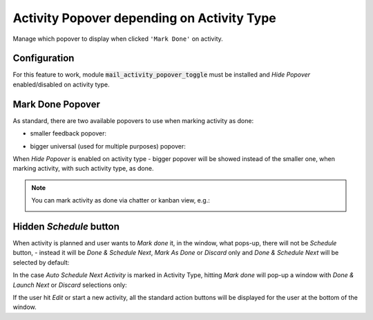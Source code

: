 ===========================================
Activity Popover depending on Activity Type
===========================================

Manage which popover to display when clicked ``'Mark Done'`` on
activity.

Configuration
=============

For this feature to work, module :code:`mail_activity_popover_toggle`
must be installed and *Hide Popover* enabled/disabled on activity type.

.. image:: media/activity_popover_toggle_conf.png
    :align: center

Mark Done Popover
=================

As standard, there are two available popovers to use when marking
activity as done:

* smaller feedback popover:

.. image:: media/activity_popover_toggle_feedback_chatter.png
    :align: center

.. image:: media/activity_popover_toggle_feedback_kanban.png
    :align: center

* bigger universal (used for multiple purposes) popover:

.. image:: media/activity_popover_toggle_big.png
    :align: center

When *Hide Popover* is enabled on activity type - bigger popover will
be showed instead of the smaller one, when marking activity, with such
activity type, as done.

.. note::
    You can mark activity as done via chatter or kanban view, e.g.:

    .. image:: media/activity_popover_toggle_mark_done_chatter.png
        :align: center

    .. image:: media/activity_popover_toggle_mark_done_kanban.png
        :align: center

Hidden *Schedule* button
========================

When activity is planned and user wants to *Mark done* it, 
in the window, what pops-up, there will not be *Schedule* button, - 
instead it will be *Done & Schedule Next*, *Mark As Done* or *Discard* only 
and *Done & Schedule Next* will be selected by default:

.. image:: media/activity_popover_toggle_doneandlaunchnext.png
        :align: center

In the case *Auto Schedule Next Activity* is marked in Activity Type, 
hitting *Mark done* will pop-up a window with *Done & Launch Next* or 
*Discard* selections only:

.. image:: media/activity_popover_toggle_doneandlaunchnext_only.png
        :align: center

If the user hit *Edit* or start a new activity, all the standard action buttons 
will be displayed for the user at the bottom of the window.
